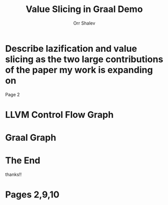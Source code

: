 #+TITLE: Value Slicing in Graal Demo
#+AUTHOR: Orr Shalev
:REVEAL_PROPERTIES:
#+REVEAL_INIT_OPTIONS: transition: 'none'
#+REVEAL_ROOT: https://cdn.jsdelivr.net/npm/reveal.js
#+REVEAL_EXTRA_CSS: ./demo-presentation.css
#+REVEAL_THEME: night
#+OPTIONS: timestamp:nil toc:nil num:nil
#+REVEAL_MARGIN: 0.4
:END:

* Describe lazification and value slicing as the two large contributions of the paper my work is expanding on
Page 2
* LLVM Control Flow Graph
[[file:./llvm-cfg.png]]
* Graal Graph
[[file:./graal-graph.png]]
* The End
  thanks!!
* Pages 2,9,10
